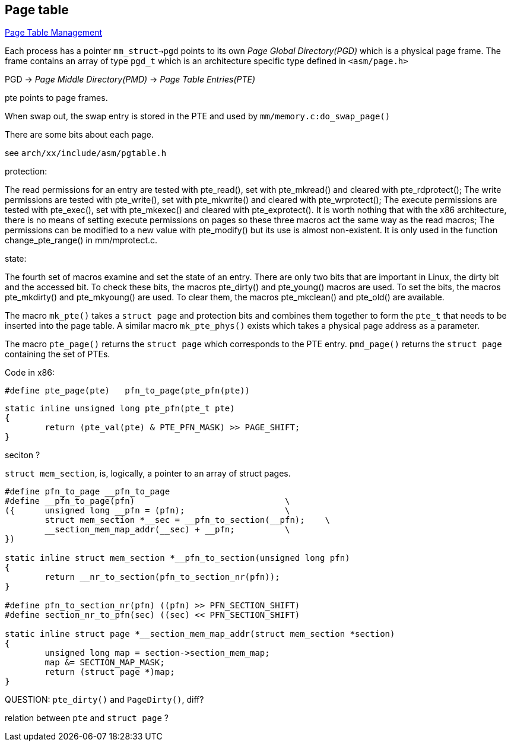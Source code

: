 == Page table
:source-highlighter: highlightjs

link:https://www.kernel.org/doc/gorman/html/understand/understand006.html[Page Table
Management]

Each process has a pointer `mm_struct->pgd` points to its own __Page Global
Directory(PGD)__ which is a physical page frame. The frame contains an array
of type `pgd_t` which is an architecture specific type defined in `<asm/page.h>`

PGD -> __Page Middle Directory(PMD)__ -> __Page Table Entries(PTE)__

pte points to page frames.

When swap out, the swap entry is stored in the PTE and used by
`mm/memory.c:do_swap_page()`

There are some bits about each page. 

see `arch/xx/include/asm/pgtable.h`

protection:

The read permissions for an entry are tested with pte_read(), set with pte_mkread() and
cleared with pte_rdprotect();
The write permissions are tested with pte_write(), set with pte_mkwrite() and cleared with
pte_wrprotect();
The execute permissions are tested with pte_exec(), set with pte_mkexec() and cleared with
pte_exprotect(). It is worth nothing that with the x86 architecture, there is no means of
setting execute permissions on pages so these three macros act the same way as the read
macros;
The permissions can be modified to a new value with pte_modify() but its use is almost
non-existent. It is only used in the function change_pte_range() in mm/mprotect.c.

state:

The fourth set of macros examine and set the state of an entry. There are only two bits
that are important in Linux, the dirty bit and the accessed bit. To check these bits, the
macros pte_dirty() and pte_young() macros are used. To set the bits, the macros
pte_mkdirty() and pte_mkyoung() are used. To clear them, the macros pte_mkclean() and
pte_old() are available.


The macro `mk_pte()` takes a `struct page` and protection bits and combines them together to
form the `pte_t` that needs to be inserted into the page table. A similar macro
`mk_pte_phys()` exists which takes a physical page address as a parameter.


The macro `pte_page()` returns the `struct page` which corresponds to the PTE entry.
`pmd_page()` returns the `struct page` containing the set of PTEs.


Code in x86:
[source,c]
----
#define pte_page(pte)	pfn_to_page(pte_pfn(pte))
----

----
static inline unsigned long pte_pfn(pte_t pte)
{
	return (pte_val(pte) & PTE_PFN_MASK) >> PAGE_SHIFT;
}
----

seciton ?

`struct mem_section`, is, logically, a pointer to an array of struct pages.

----
#define pfn_to_page __pfn_to_page
#define __pfn_to_page(pfn)                              \
({      unsigned long __pfn = (pfn);                    \
	struct mem_section *__sec = __pfn_to_section(__pfn);    \
	__section_mem_map_addr(__sec) + __pfn;          \
})

static inline struct mem_section *__pfn_to_section(unsigned long pfn)
{
	return __nr_to_section(pfn_to_section_nr(pfn));
}

#define pfn_to_section_nr(pfn) ((pfn) >> PFN_SECTION_SHIFT)
#define section_nr_to_pfn(sec) ((sec) << PFN_SECTION_SHIFT)

static inline struct page *__section_mem_map_addr(struct mem_section *section)
{
	unsigned long map = section->section_mem_map;
	map &= SECTION_MAP_MASK;
	return (struct page *)map;
}
----

QUESTION: `pte_dirty()` and `PageDirty()`, diff?

relation between `pte` and `struct page` ?




